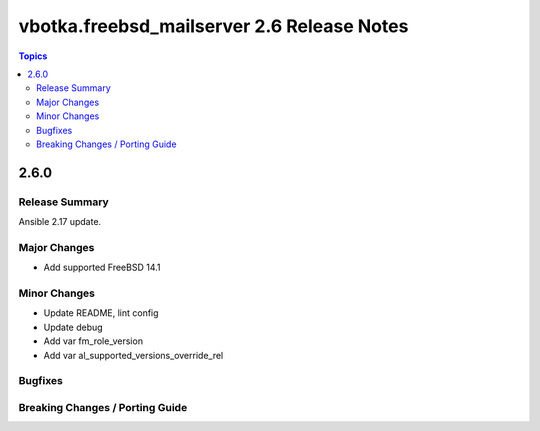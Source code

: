 ===========================================
vbotka.freebsd_mailserver 2.6 Release Notes
===========================================

.. contents:: Topics


2.6.0
=====

Release Summary
---------------
Ansible 2.17 update.

Major Changes
-------------
* Add supported FreeBSD 14.1

Minor Changes
-------------
* Update README, lint config
* Update debug
* Add var fm_role_version
* Add var al_supported_versions_override_rel

Bugfixes
--------

Breaking Changes / Porting Guide
--------------------------------
